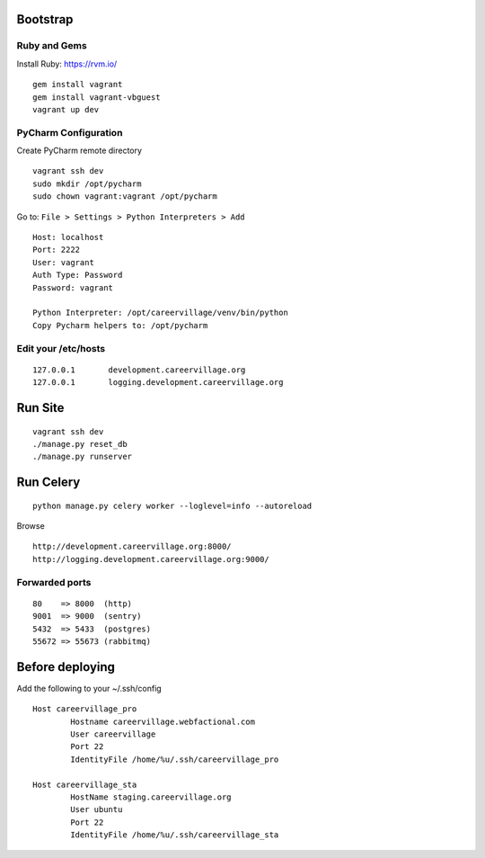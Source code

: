 Bootstrap
=========

Ruby and Gems
-------------

Install Ruby: https://rvm.io/

::

    gem install vagrant
    gem install vagrant-vbguest
    vagrant up dev

PyCharm Configuration
---------------------

Create PyCharm remote directory
::

    vagrant ssh dev
    sudo mkdir /opt/pycharm
    sudo chown vagrant:vagrant /opt/pycharm

Go to: ``File > Settings > Python Interpreters > Add``
::

    Host: localhost
    Port: 2222
    User: vagrant
    Auth Type: Password
    Password: vagrant

    Python Interpreter: /opt/careervillage/venv/bin/python
    Copy Pycharm helpers to: /opt/pycharm

Edit your /etc/hosts
--------------------
::

    127.0.0.1       development.careervillage.org
    127.0.0.1       logging.development.careervillage.org

Run Site
========
::

    vagrant ssh dev
    ./manage.py reset_db
    ./manage.py runserver


Run Celery
==========
::

    python manage.py celery worker --loglevel=info --autoreload


Browse
::

    http://development.careervillage.org:8000/
    http://logging.development.careervillage.org:9000/

Forwarded ports
---------------
::

    80    => 8000  (http)
    9001  => 9000  (sentry)
    5432  => 5433  (postgres)
    55672 => 55673 (rabbitmq)


Before deploying
================

Add the following to your ~/.ssh/config
::

	Host careervillage_pro
	       	Hostname careervillage.webfactional.com
        	User careervillage
	        Port 22
        	IdentityFile /home/%u/.ssh/careervillage_pro

	Host careervillage_sta
	        HostName staging.careervillage.org
        	User ubuntu
        	Port 22
	        IdentityFile /home/%u/.ssh/careervillage_sta
